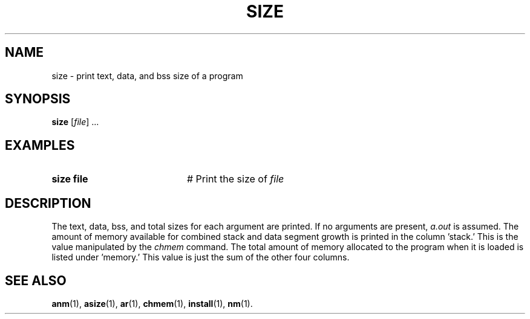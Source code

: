 .TH SIZE 1
.SH NAME
size \- print text, data, and bss size of a program
.SH SYNOPSIS
\fBsize\fR [\fIfile\fR] ...\fR
.br
.de FL
.TP
\\fB\\$1\\fR
\\$2
..
.de EX
.TP 20
\\fB\\$1\\fR
# \\$2
..
.SH EXAMPLES
.EX "size file" "Print the size of \fIfile\fP"
.SH DESCRIPTION
.PP
The text, data, bss, and total sizes for each argument are printed.
If no arguments are present, 
.I a.out
is assumed.
The amount of memory available for combined stack and data segment growth
is printed in the column \&'stack.\&'
This is the value manipulated by the 
.I chmem
command.
The total amount of memory allocated to the program when it is loaded is
listed under \&'memory.\&'
This value is just the sum of the other four columns.
.SH "SEE ALSO"
.BR anm (1),
.BR asize (1),
.BR ar (1),
.BR chmem (1),
.BR install (1),
.BR nm (1).
